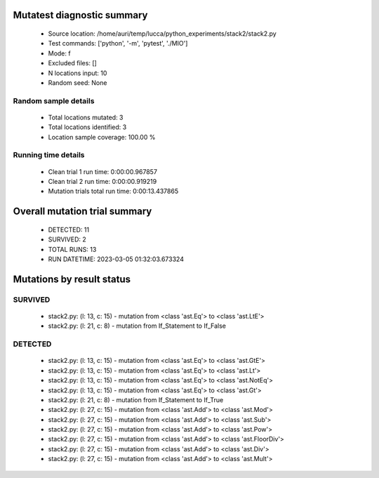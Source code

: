 Mutatest diagnostic summary
===========================
 - Source location: /home/auri/temp/lucca/python_experiments/stack2/stack2.py
 - Test commands: ['python', '-m', 'pytest', './MIO']
 - Mode: f
 - Excluded files: []
 - N locations input: 10
 - Random seed: None

Random sample details
---------------------
 - Total locations mutated: 3
 - Total locations identified: 3
 - Location sample coverage: 100.00 %


Running time details
--------------------
 - Clean trial 1 run time: 0:00:00.967857
 - Clean trial 2 run time: 0:00:00.919219
 - Mutation trials total run time: 0:00:13.437865

Overall mutation trial summary
==============================
 - DETECTED: 11
 - SURVIVED: 2
 - TOTAL RUNS: 13
 - RUN DATETIME: 2023-03-05 01:32:03.673324


Mutations by result status
==========================


SURVIVED
--------
 - stack2.py: (l: 13, c: 15) - mutation from <class 'ast.Eq'> to <class 'ast.LtE'>
 - stack2.py: (l: 21, c: 8) - mutation from If_Statement to If_False


DETECTED
--------
 - stack2.py: (l: 13, c: 15) - mutation from <class 'ast.Eq'> to <class 'ast.GtE'>
 - stack2.py: (l: 13, c: 15) - mutation from <class 'ast.Eq'> to <class 'ast.Lt'>
 - stack2.py: (l: 13, c: 15) - mutation from <class 'ast.Eq'> to <class 'ast.NotEq'>
 - stack2.py: (l: 13, c: 15) - mutation from <class 'ast.Eq'> to <class 'ast.Gt'>
 - stack2.py: (l: 21, c: 8) - mutation from If_Statement to If_True
 - stack2.py: (l: 27, c: 15) - mutation from <class 'ast.Add'> to <class 'ast.Mod'>
 - stack2.py: (l: 27, c: 15) - mutation from <class 'ast.Add'> to <class 'ast.Sub'>
 - stack2.py: (l: 27, c: 15) - mutation from <class 'ast.Add'> to <class 'ast.Pow'>
 - stack2.py: (l: 27, c: 15) - mutation from <class 'ast.Add'> to <class 'ast.FloorDiv'>
 - stack2.py: (l: 27, c: 15) - mutation from <class 'ast.Add'> to <class 'ast.Div'>
 - stack2.py: (l: 27, c: 15) - mutation from <class 'ast.Add'> to <class 'ast.Mult'>